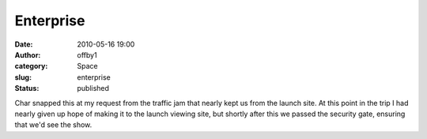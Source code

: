 Enterprise
##########
:date: 2010-05-16 19:00
:author: offby1
:category: Space
:slug: enterprise
:status: published

|image0|

Char snapped this at my request from the traffic jam that nearly kept
us from the launch site. At this point in the trip I had nearly given
up hope of making it to the launch viewing site, but shortly after
this we passed the security gate, ensuring that we'd see the show.

.. |image0| image:: http://farm5.static.flickr.com/4043/4612140293_75b64e0050_m.jpg
   :target: http://www.flickr.com/photos/offbyone/4612140293/
